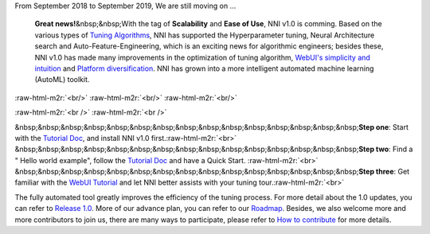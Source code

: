 .. role:: raw-html-m2r(raw)
   :format: html



.. raw:: html

   <p align="center">
   <img src=".././img/release-1-title-1.png" width="100%" />
   </p>


From September 2018 to September 2019, We are still moving on …

 **Great news!**\ &nbsp;&nbsp;With the tag of **Scalability** and **Ease of Use**\ , NNI v1.0 is comming. Based on the various types of `Tuning Algorithms <./Tuner/BuiltinTuner.md>`_\ , NNI has supported the Hyperparameter tuning, Neural Architecture search and Auto-Feature-Engineering, which is an exciting news for algorithmic engineers; besides these, NNI v1.0 has made many improvements in the optimization of tuning algorithm, `WebUI's simplicity and intuition <./Tutorial/WebUI.md>`_ and `Platform diversification <./TrainingService/SupportTrainingService.md>`_. NNI has grown into a more intelligent automated machine learning (AutoML) toolkit.

:raw-html-m2r:`<br/>`
:raw-html-m2r:`<br/>`
:raw-html-m2r:`<br/>`


.. raw:: html

   <p align="center">
   <img src=".././img/nni-1.png" width="80%" />
   </p>


:raw-html-m2r:`<br />`
:raw-html-m2r:`<br />`


.. raw:: html

   <p align="center">
   <img src=".././img/release-1-title-2.png" width="100%" />
   </p>


&nbsp;&nbsp;&nbsp;&nbsp;&nbsp;&nbsp;&nbsp;&nbsp;&nbsp;&nbsp;&nbsp;&nbsp;&nbsp;&nbsp;&nbsp;\ **Step one**\ : Start with the `Tutorial Doc <./Tutorial/Installation.md>`_\ , and install NNI v1.0 first.\ :raw-html-m2r:`<br>`
&nbsp;&nbsp;&nbsp;&nbsp;&nbsp;&nbsp;&nbsp;&nbsp;&nbsp;&nbsp;&nbsp;&nbsp;&nbsp;&nbsp;&nbsp;\ **Step two**\ : Find a " Hello world example", follow the `Tutorial Doc <./Tutorial/QuickStart.md>`_ and have a Quick Start. :raw-html-m2r:`<br>`
&nbsp;&nbsp;&nbsp;&nbsp;&nbsp;&nbsp;&nbsp;&nbsp;&nbsp;&nbsp;&nbsp;&nbsp;&nbsp;&nbsp;&nbsp;\ **Step three**\ : Get familiar with the `WebUI Tutorial <./Tutorial/WebUI.md>`_ and let NNI better assists with your tuning tour.\ :raw-html-m2r:`<br>`

The fully automated tool greatly improves the efficiency of the tuning process. For more detail about the 1.0 updates, you can refer to `Release 1.0 <https://github.com/microsoft/nni/releases>`_. More of our advance plan, you can refer to our `Roadmap <https://github.com/microsoft/nni/wiki/Roadmap>`_. Besides, we also welcome more and more contributors to join us, there are many ways to participate, please refer to `How to contribute <./Tutorial/Contributing.md>`_ for more details.
